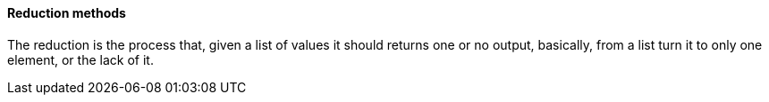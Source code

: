 
==== Reduction methods

The reduction is the process that, given a list of values it should returns one or no output, basically, from a list turn it to only one element, or the lack of it.